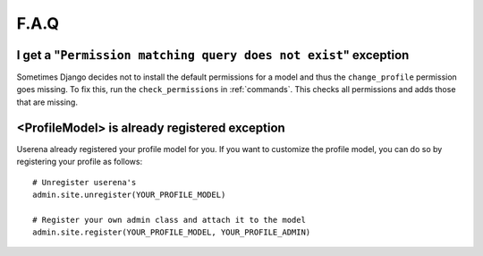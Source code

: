 .. _faq:

F.A.Q
=====

I get a "``Permission matching query does not exist``" exception
----------------------------------------------------------------

Sometimes Django decides not to install the default permissions for a model
and thus the ``change_profile`` permission goes missing. To fix this, run the
``check_permissions`` in :ref:`commands`. This checks all permissions and adds
those that are missing.

<ProfileModel> is already registered exception
----------------------------------------------

Userena already registered your profile model for you. If you want to
customize the profile model, you can do so by registering your profile as
follows::

    # Unregister userena's
    admin.site.unregister(YOUR_PROFILE_MODEL)
    
    # Register your own admin class and attach it to the model
    admin.site.register(YOUR_PROFILE_MODEL, YOUR_PROFILE_ADMIN)
